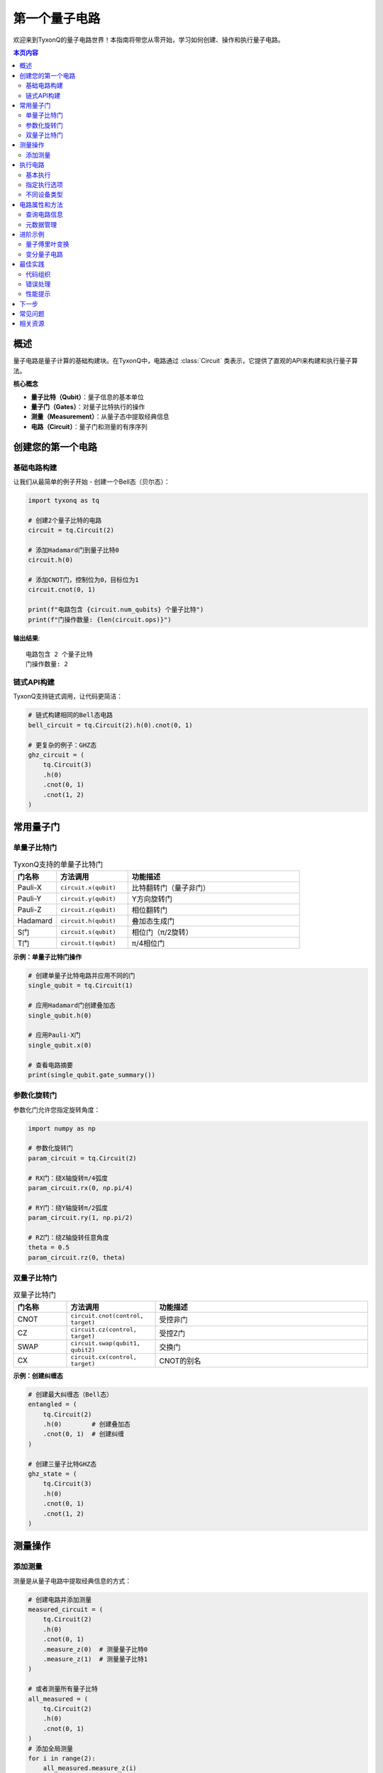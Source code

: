 ===============
第一个量子电路
===============

欢迎来到TyxonQ的量子电路世界！本指南将带您从零开始，学习如何创建、操作和执行量子电路。

.. contents:: 本页内容
   :depth: 2
   :local:

概述
====

量子电路是量子计算的基础构建块。在TyxonQ中，电路通过 :class:`Circuit` 类表示，它提供了直观的API来构建和执行量子算法。

**核心概念**

- **量子比特（Qubit）**：量子信息的基本单位
- **量子门（Gates）**：对量子比特执行的操作
- **测量（Measurement）**：从量子态中提取经典信息
- **电路（Circuit）**：量子门和测量的有序序列

创建您的第一个电路
==================

基础电路构建
------------

让我们从最简单的例子开始 - 创建一个Bell态（贝尔态）：

.. code-block:: python

   import tyxonq as tq
   
   # 创建2个量子比特的电路
   circuit = tq.Circuit(2)
   
   # 添加Hadamard门到量子比特0
   circuit.h(0)
   
   # 添加CNOT门，控制位为0，目标位为1
   circuit.cnot(0, 1)
   
   print(f"电路包含 {circuit.num_qubits} 个量子比特")
   print(f"门操作数量: {len(circuit.ops)}")

**输出结果**::

   电路包含 2 个量子比特
   门操作数量: 2

链式API构建
-----------

TyxonQ支持链式调用，让代码更简洁：

.. code-block:: python

   # 链式构建相同的Bell态电路
   bell_circuit = tq.Circuit(2).h(0).cnot(0, 1)
   
   # 更复杂的例子：GHZ态
   ghz_circuit = (
       tq.Circuit(3)
       .h(0)
       .cnot(0, 1)
       .cnot(1, 2)
   )

常用量子门
==========

单量子比特门
------------

.. list-table:: TyxonQ支持的单量子比特门
   :header-rows: 1
   :widths: 15 25 60

   * - 门名称
     - 方法调用
     - 功能描述
   * - Pauli-X
     - ``circuit.x(qubit)``
     - 比特翻转门（量子非门）
   * - Pauli-Y
     - ``circuit.y(qubit)``
     - Y方向旋转门
   * - Pauli-Z
     - ``circuit.z(qubit)``
     - 相位翻转门
   * - Hadamard
     - ``circuit.h(qubit)``
     - 叠加态生成门
   * - S门
     - ``circuit.s(qubit)``
     - 相位门（π/2旋转）
   * - T门
     - ``circuit.t(qubit)``
     - π/4相位门

**示例：单量子比特门操作**

.. code-block:: python

   # 创建单量子比特电路并应用不同的门
   single_qubit = tq.Circuit(1)
   
   # 应用Hadamard门创建叠加态
   single_qubit.h(0)
   
   # 应用Pauli-X门
   single_qubit.x(0)
   
   # 查看电路摘要
   print(single_qubit.gate_summary())

参数化旋转门
------------

参数化门允许您指定旋转角度：

.. code-block:: python

   import numpy as np
   
   # 参数化旋转门
   param_circuit = tq.Circuit(2)
   
   # RX门：绕X轴旋转π/4弧度
   param_circuit.rx(0, np.pi/4)
   
   # RY门：绕Y轴旋转π/2弧度
   param_circuit.ry(1, np.pi/2)
   
   # RZ门：绕Z轴旋转任意角度
   theta = 0.5
   param_circuit.rz(0, theta)

双量子比特门
------------

.. list-table:: 双量子比特门
   :header-rows: 1
   :widths: 15 25 60

   * - 门名称
     - 方法调用
     - 功能描述
   * - CNOT
     - ``circuit.cnot(control, target)``
     - 受控非门
   * - CZ
     - ``circuit.cz(control, target)``
     - 受控Z门
   * - SWAP
     - ``circuit.swap(qubit1, qubit2)``
     - 交换门
   * - CX
     - ``circuit.cx(control, target)``
     - CNOT的别名

**示例：创建纠缠态**

.. code-block:: python

   # 创建最大纠缠态（Bell态）
   entangled = (
       tq.Circuit(2)
       .h(0)        # 创建叠加态
       .cnot(0, 1)  # 创建纠缠
   )
   
   # 创建三量子比特GHZ态
   ghz_state = (
       tq.Circuit(3)
       .h(0)
       .cnot(0, 1)
       .cnot(1, 2)
   )

测量操作
========

添加测量
--------

测量是从量子电路中提取经典信息的方式：

.. code-block:: python

   # 创建电路并添加测量
   measured_circuit = (
       tq.Circuit(2)
       .h(0)
       .cnot(0, 1)
       .measure_z(0)  # 测量量子比特0
       .measure_z(1)  # 测量量子比特1
   )
   
   # 或者测量所有量子比特
   all_measured = (
       tq.Circuit(2)
       .h(0)
       .cnot(0, 1)
   )
   # 添加全局测量
   for i in range(2):
       all_measured.measure_z(i)

执行电路
========

基本执行
--------

使用TyxonQ的链式API执行电路：

.. code-block:: python

   # 执行Bell态电路
   circuit = tq.Circuit(2).h(0).cnot(0, 1)
   
   # 添加测量
   for i in range(2):
       circuit.measure_z(i)
   
   # 执行电路（使用默认设置）
   result = circuit.run()
   
   print("测量结果:", result)

指定执行选项
------------

您可以自定义执行选项：

.. code-block:: python

   # 指定shots数和设备类型
   result = (
       circuit
       .device(provider="simulator", device="statevector", shots=1024)
       .run()
   )
   
   # 查看counts结果
   if isinstance(result, list) and result:
       counts = result[0].get("result", {})
       print("Counts:", counts)
       # 期望输出类似: {'00': 512, '11': 512}

不同设备类型
------------

.. code-block:: python

   # 状态矢量模拟器（精确模拟）
   sv_result = (
       circuit
       .device(provider="simulator", device="statevector")
       .run()
   )
   
   # 密度矩阵模拟器（支持噪声）
   dm_result = (
       circuit
       .device(provider="simulator", device="density_matrix")
       .run()
   )
   
   # 矩阵乘积态模拟器（大规模电路）
   mps_result = (
       circuit
       .device(provider="simulator", device="mps")
       .run()
   )

电路属性和方法
==============

查询电路信息
------------

.. code-block:: python

   circuit = tq.Circuit(3).h(0).cnot(0, 1).rx(2, 0.5)
   
   # 基本属性
   print(f"量子比特数: {circuit.num_qubits}")
   print(f"操作数量: {len(circuit.ops)}")
   
   # 门操作摘要
   print(f"门摘要: {circuit.gate_summary()}")
   
   # 查看指令列表
   print(f"指令: {circuit.instructions}")

元数据管理
----------

为电路添加描述信息：

.. code-block:: python

   # 添加元数据
   circuit_with_meta = (
       tq.Circuit(2)
       .h(0).cnot(0, 1)
       .with_metadata(description="Bell state preparation", author="Alice")
   )
   
   print("元数据:", circuit_with_meta.metadata)

进阶示例
========

量子傅里叶变换
--------------

实现量子傅里叶变换（QFT）：

.. code-block:: python

   def qft_circuit(n_qubits):
       """构建n量子比特的量子傅里叶变换电路"""
       circuit = tq.Circuit(n_qubits)
       
       for j in range(n_qubits):
           circuit.h(j)
           for k in range(j + 1, n_qubits):
               angle = np.pi / (2 ** (k - j))
               # 受控相位门（需要实现controlled RZ）
               # 这里简化为RZ门示例
               circuit.rz(k, angle / 2)
       
       return circuit
   
   # 创建3量子比特QFT电路
   qft_3 = qft_circuit(3)
   print(f"QFT电路门数: {len(qft_3.ops)}")

变分量子电路
------------

创建参数化的变分电路：

.. code-block:: python

   def variational_circuit(n_qubits, layers, parameters):
       """构建变分量子电路"""
       circuit = tq.Circuit(n_qubits)
       param_idx = 0
       
       for layer in range(layers):
           # 单量子比特旋转层
           for i in range(n_qubits):
               circuit.ry(i, parameters[param_idx])
               param_idx += 1
           
           # 纠缠层
           for i in range(n_qubits - 1):
               circuit.cnot(i, i + 1)
       
       return circuit
   
   # 创建变分电路
   n_qubits, layers = 4, 2
   n_params = n_qubits * layers
   params = np.random.uniform(0, 2*np.pi, n_params)
   
   var_circuit = variational_circuit(n_qubits, layers, params)
   print(f"变分电路参数数: {n_params}")

最佳实践
========

代码组织
--------

1. **使用链式API**：提高代码可读性

   .. code-block:: python

      # 推荐
      result = (
          tq.Circuit(2).h(0).cnot(0, 1)
          .device(shots=1024)
          .run()
      )

2. **合理命名**：使用描述性变量名

   .. code-block:: python

      bell_state = tq.Circuit(2).h(0).cnot(0, 1)
      ghz_state = tq.Circuit(3).h(0).cnot(0, 1).cnot(1, 2)

3. **添加注释**：解释复杂的量子算法

   .. code-block:: python

      # 准备Bell态 |00⟩ + |11⟩
      circuit = tq.Circuit(2)
      circuit.h(0)        # 创建叠加态
      circuit.cnot(0, 1)  # 创建纠缠

错误处理
--------

.. code-block:: python

   try:
       circuit = tq.Circuit(2).h(0).cnot(0, 3)  # 错误：量子比特3不存在
       result = circuit.run()
   except Exception as e:
       print(f"电路执行错误: {e}")

性能提示
--------

1. **合理选择设备类型**：
   
   - 小电路（<20量子比特）：使用``statevector``
   - 需要噪声模拟：使用``density_matrix``
   - 大电路：使用``mps``

2. **优化shots数量**：
   
   - 调试阶段：使用较少shots（100-1000）
   - 生产环境：使用足够的shots（1000-10000）

下一步
======

恭喜！您已经掌握了TyxonQ量子电路的基础知识。接下来推荐学习：

- :doc:`first_chemistry` - 学习量子化学应用
- :doc:`basic_concepts` - 深入了解量子计算概念
- :doc:`../user_guide/compiler/index` - 了解编译优化
- :doc:`../examples/basic_examples` - 查看更多示例

常见问题
========

**Q: 如何查看电路的量子态？**

A: 使用状态矢量模拟器可以获取精确的量子态：

.. code-block:: python

   circuit = tq.Circuit(2).h(0).cnot(0, 1)
   
   # 获取状态矢量（不添加测量）
   result = circuit.device(device="statevector").run()
   # 结果包含量子态信息

**Q: 如何重复使用电路？**

A: 电路对象可以重复执行：

.. code-block:: python

   circuit = tq.Circuit(2).h(0).cnot(0, 1)
   
   # 多次执行
   result1 = circuit.run()
   result2 = circuit.run()

**Q: 支持哪些量子门？**

A: TyxonQ支持完整的通用量子门集，包括Pauli门、旋转门、Hadamard门、CNOT门等。详见API文档 :doc:`../api/core/index`。

相关资源
========

- :doc:`/api/core/index` - Core API参考
- :doc:`/examples/basic_examples` - 基础示例
- :doc:`/user_guide/devices/index` - 设备和模拟器
- :doc:`/user_guide/compiler/index` - 编译器优化
